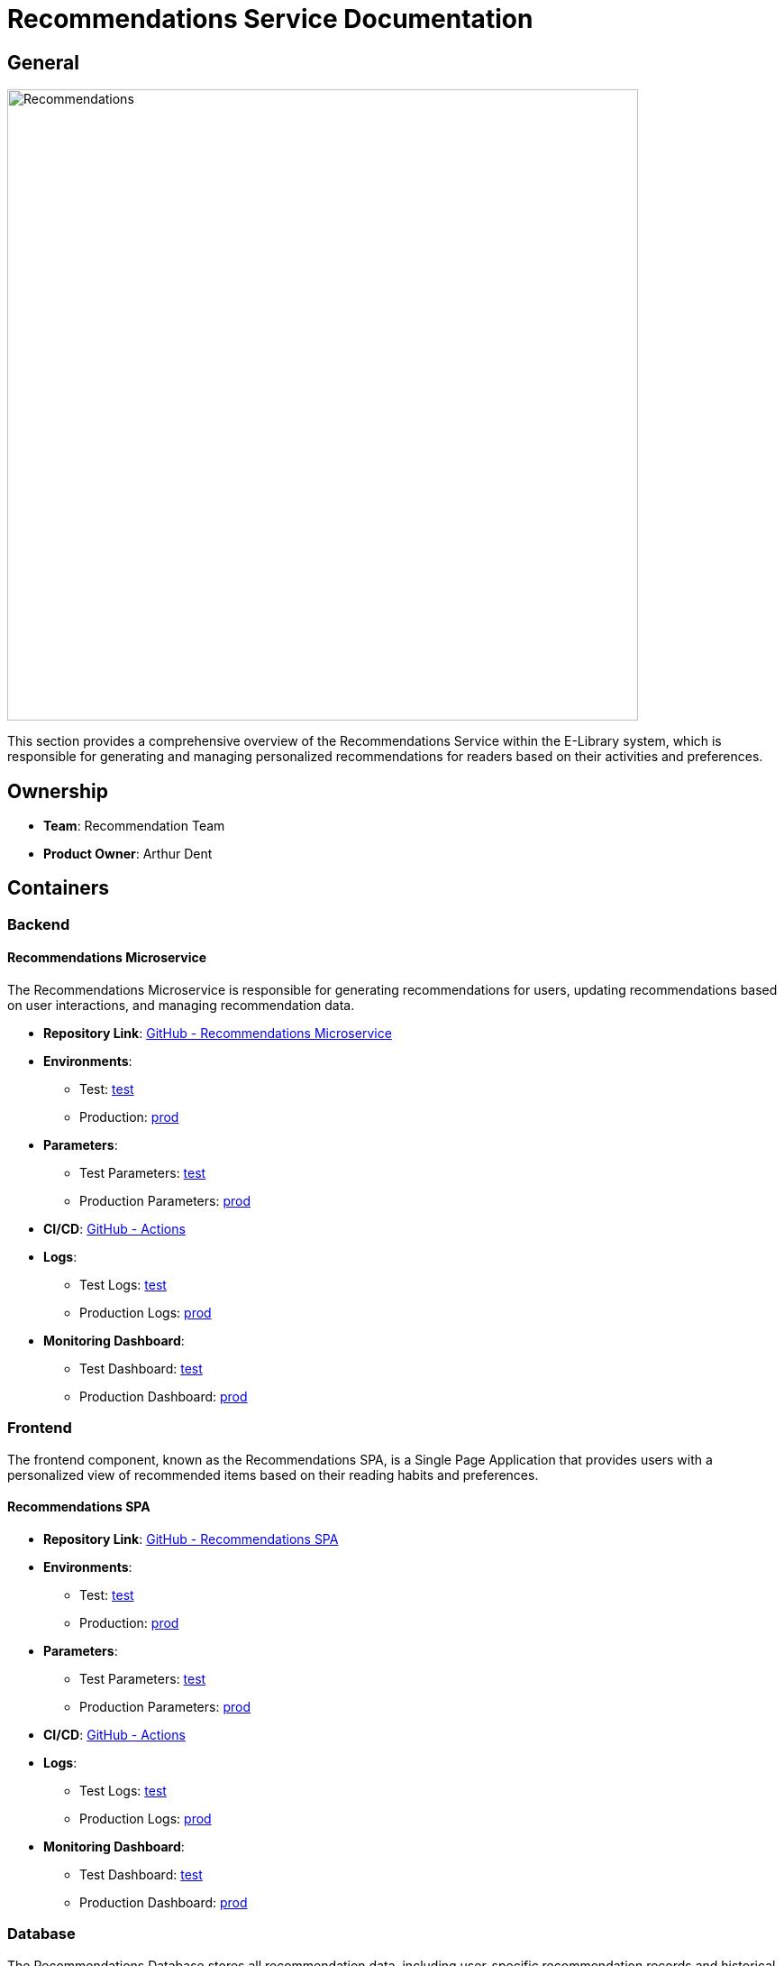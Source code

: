 = Recommendations Service Documentation

== General

image::/site/recommendations.png[Recommendations,700,align="right"]

This section provides a comprehensive overview of the Recommendations Service within the E-Library system, which is responsible for generating and managing personalized recommendations for readers based on their activities and preferences.

== Ownership

* **Team**: Recommendation Team
* **Product Owner**: Arthur Dent

== Containers

### Backend

#### Recommendations Microservice

The Recommendations Microservice is responsible for generating recommendations for users, updating recommendations based on user interactions, and managing recommendation data.

* **Repository Link**:
link:https://github.com/Goodmorning918/E-Library-Architecture[GitHub - Recommendations Microservice]

* **Environments**:
- Test: link:https://library.test.recommendations.com[test]
- Production: link:https://library.recommendations.com[prod]

* **Parameters**:
- Test Parameters: link:https://aws.params.com/test/recommendations[test]
- Production Parameters: link:https://aws.params.com/prod/recommendations[prod]

* **CI/CD**:
link:https://github.com/Goodmorning918/E-Library-Architecture/actions[GitHub - Actions]

* **Logs**:
- Test Logs: link:https://logserver.com/test/recommendations[test]
- Production Logs: link:https://logserver.com/prod/recommendations[prod]

* **Monitoring Dashboard**:
- Test Dashboard: link:https://monitoring.com/test/recommendations[test]
- Production Dashboard: link:https://monitoring.com/prod/recommendations[prod]

### Frontend

The frontend component, known as the Recommendations SPA, is a Single Page Application that provides users with a personalized view of recommended items based on their reading habits and preferences.

#### Recommendations SPA

* **Repository Link**:
link:https://github.com/Goodmorning918/E-Library-Architecture[GitHub - Recommendations SPA]

* **Environments**:
- Test: link:https://library.test.recommendationsSpa.com[test]
- Production: link:https://library.recommendationsSpa.com[prod]

* **Parameters**:
- Test Parameters: link:https://aws.params.com/test/recommendationsSpa[test]
- Production Parameters: link:https://aws.params.com/prod/recommendationsSpa[prod]

* **CI/CD**:
link:https://github.com/Goodmorning918/E-Library-Architecture/actions[GitHub - Actions]

* **Logs**:
- Test Logs: link:https://logserver.com/test/recommendationsSpa[test]
- Production Logs: link:https://logserver.com/prod/recommendationsSpa[prod]

* **Monitoring Dashboard**:
- Test Dashboard: link:https://monitoring.com/test/recommendationsSpa[test]
- Production Dashboard: link:https://monitoring.com/prod/recommendationsSpa[prod]

### Database

The Recommendations Database stores all recommendation data, including user-specific recommendation records and historical data used for improving recommendation accuracy.

#### Recommendations Database

* **Database Link**:
- Test Database: link:https://library.test.recommendationsDb.com[test]
- Production Database: link:https://library.prod.recommendationsDb.com[prod]

* **Database Read-Only Access**:
- Test Credentials
- User: **user1**
- Password: **password1**

== Recommendations Processes

This section covers key processes within the Recommendations Service, including presenting recommendations, updating recommendations based on user activity, and initializing recommendations for new users.

.[.collapse-title]#Present recommended products#
[%collapsible]
====
The *Present Recommended Products* process retrieves and displays personalized product recommendations to the user. The Recommendations SPA accesses the Recommendations Microservice, which fetches relevant data from the Recommendations Database.

image::embed:present-recommended-products[Present Recommended Products]
====

.[.collapse-title]#Update user recommendations#
[%collapsible]
====
The *Update User Recommendations* process dynamically adjusts recommendations based on user activity, such as recent views or rentals. The Recommendations Microservice updates the Recommendations Database to reflect the latest data.

image::embed:update-user-recommendations[Update User Recommendations]
====

.[.collapse-title]#Store user recommendation after reader registration#
[%collapsible]
====
The *Store User Recommendation After Reader Registration* process initializes recommendations for new users after registration. The Recommendations Microservice generates initial recommendations and stores them in the Recommendations Database for future reference.

image::embed:store-user-recommendations-after-reader-registration[Store User Recommendation After Reader Registration]
====
